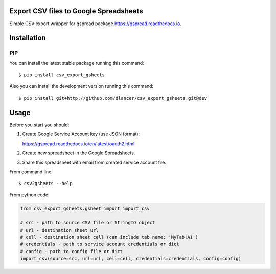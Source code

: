 Export CSV files to Google Spreadsheets
=================================

Simple CSV export wrapper for gspread package https://gspread.readthedocs.io.

.. image:: https://travis-ci.org/dlancer/csv-export-gsheets.svg?branch=master
    :target: https://travis-ci.org/dlancer/csv-export-gsheets/
    :alt: Build status

.. image:: https://img.shields.io/pypi/v/csv-export-gsheets.svg
    :target: https://pypi.python.org/pypi/csv-export-gsheets/
    :alt: Latest PyPI version

.. image:: https://img.shields.io/pypi/format/csv-export-gsheets.svg
    :target: https://pypi.python.org/pypi/csv-export-gsheets/
    :alt: Download format

.. image:: https://img.shields.io/pypi/l/csv-export-gsheets.svg
    :target: https://pypi.python.org/pypi/csv-export-gsheets/
    :alt: License

Installation
============


PIP
---

You can install the latest stable package running this command::

    $ pip install csv_export_gsheets


Also you can install the development version running this command::

    $ pip install git+http://github.com/dlancer/csv_export_gsheets.git@dev


Usage
=====

Before you start you should:

1. Create Google Service Account key (use JSON format):

   https://gspread.readthedocs.io/en/latest/oauth2.html

2. Create new spreadsheet in the Google Spreadsheets.

3. Share this spreadsheet with email from created service account file.

From command line::

    $ csv2gsheets --help


From python code:

.. code-block:: python

    from csv_export_gsheets.gsheet import import_csv

    # src - path to source CSV file or StringIO object
    # url - destination sheet url
    # cell - destination sheet cell (can include tab name: 'MyTab!A1')
    # credentials - path to service account credentials or dict
    # config - path to config file or dict
    import_csv(source=src, url=url, cell=cell, credentials=credentials, config=config)

